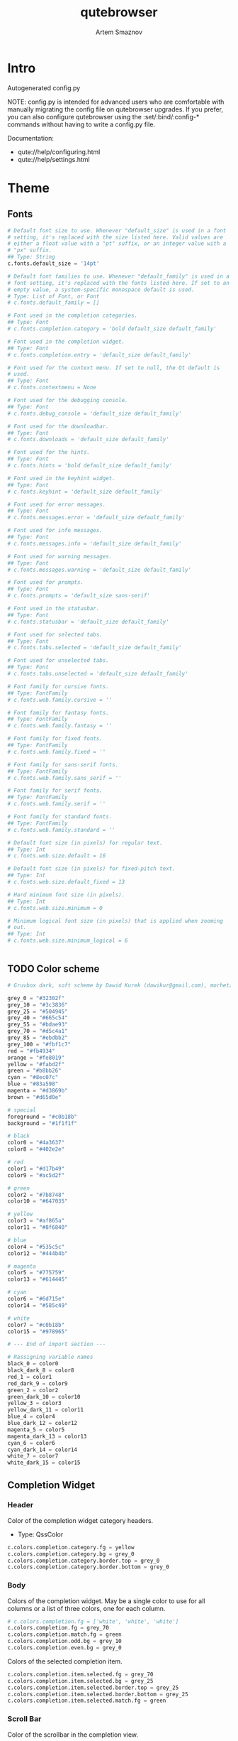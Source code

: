 #+TITLE: qutebrowser
#+AUTHOR: Artem Smaznov
#+STARTUP: overview
#+PROPERTY: header-args :tangle config.py

* Intro
Autogenerated config.py

NOTE: config.py is intended for advanced users who are comfortable
with manually migrating the config file on qutebrowser upgrades. If
you prefer, you can also configure qutebrowser using the
:set/:bind/:config-* commands without having to write a config.py
file.

Documentation:
- qute://help/configuring.html
- qute://help/settings.html

* Theme
** Fonts

#+begin_src python
# Default font size to use. Whenever "default_size" is used in a font
# setting, it's replaced with the size listed here. Valid values are
# either a float value with a "pt" suffix, or an integer value with a
# "px" suffix.
## Type: String
c.fonts.default_size = '14pt'

# Default font families to use. Whenever "default_family" is used in a
# font setting, it's replaced with the fonts listed here. If set to an
# empty value, a system-specific monospace default is used.
# Type: List of Font, or Font
# c.fonts.default_family = []

# Font used in the completion categories.
## Type: Font
# c.fonts.completion.category = 'bold default_size default_family'

# Font used in the completion widget.
## Type: Font
# c.fonts.completion.entry = 'default_size default_family'

# Font used for the context menu. If set to null, the Qt default is
# used.
## Type: Font
# c.fonts.contextmenu = None

# Font used for the debugging console.
## Type: Font
# c.fonts.debug_console = 'default_size default_family'

# Font used for the downloadbar.
## Type: Font
# c.fonts.downloads = 'default_size default_family'

# Font used for the hints.
## Type: Font
# c.fonts.hints = 'bold default_size default_family'

# Font used in the keyhint widget.
## Type: Font
# c.fonts.keyhint = 'default_size default_family'

# Font used for error messages.
## Type: Font
# c.fonts.messages.error = 'default_size default_family'

# Font used for info messages.
## Type: Font
# c.fonts.messages.info = 'default_size default_family'

# Font used for warning messages.
## Type: Font
# c.fonts.messages.warning = 'default_size default_family'

# Font used for prompts.
## Type: Font
# c.fonts.prompts = 'default_size sans-serif'

# Font used in the statusbar.
## Type: Font
# c.fonts.statusbar = 'default_size default_family'

# Font used for selected tabs.
## Type: Font
# c.fonts.tabs.selected = 'default_size default_family'

# Font used for unselected tabs.
## Type: Font
# c.fonts.tabs.unselected = 'default_size default_family'

# Font family for cursive fonts.
## Type: FontFamily
# c.fonts.web.family.cursive = ''

# Font family for fantasy fonts.
## Type: FontFamily
# c.fonts.web.family.fantasy = ''

# Font family for fixed fonts.
## Type: FontFamily
# c.fonts.web.family.fixed = ''

# Font family for sans-serif fonts.
## Type: FontFamily
# c.fonts.web.family.sans_serif = ''

# Font family for serif fonts.
## Type: FontFamily
# c.fonts.web.family.serif = ''

# Font family for standard fonts.
## Type: FontFamily
# c.fonts.web.family.standard = ''

# Default font size (in pixels) for regular text.
## Type: Int
# c.fonts.web.size.default = 16

# Default font size (in pixels) for fixed-pitch text.
## Type: Int
# c.fonts.web.size.default_fixed = 13

# Hard minimum font size (in pixels).
## Type: Int
# c.fonts.web.size.minimum = 0

# Minimum logical font size (in pixels) that is applied when zooming
# out.
## Type: Int
# c.fonts.web.size.minimum_logical = 6


#+end_src

** TODO Color scheme

#+begin_src python
# Gruvbox dark, soft scheme by Dawid Kurek (dawikur@gmail.com), morhetz (https://github.com/morhetz/gruvbox)

grey_0 = "#32302f"
grey_10 = "#3c3836"
grey_25 = "#504945"
grey_40 = "#665c54"
grey_55 = "#bdae93"
grey_70 = "#d5c4a1"
grey_85 = "#ebdbb2"
grey_100 = "#fbf1c7"
red = "#fb4934"
orange = "#fe8019"
yellow = "#fabd2f"
green = "#b8bb26"
cyan = "#8ec07c"
blue = "#83a598"
magenta = "#d3869b"
brown = "#d65d0e"

# special
foreground = "#c0b18b"
background = "#1f1f1f"

# black
color0 = "#4a3637"
color8 = "#402e2e"

# red
color1 = "#d17b49"
color9 = "#ac5d2f"

# green
color2 = "#7b8748"
color10 = "#647035"

# yellow
color3 = "#af865a"
color11 = "#8f6840"

# blue
color4 = "#535c5c"
color12 = "#444b4b"

# magenta
color5 = "#775759"
color13 = "#614445"

# cyan
color6 = "#6d715e"
color14 = "#585c49"

# white
color7 = "#c0b18b"
color15 = "#978965"

# --- End of import section ---

# Rassigning variable names
black_0 = color0
black_dark_8 = color8
red_1 = color1
red_dark_9 = color9
green_2 = color2
green_dark_10 = color10
yellow_3 = color3
yellow_dark_11 = color11
blue_4 = color4
blue_dark_12 = color12
magenta_5 = color5
magenta_dark_13 = color13
cyan_6 = color6
cyan_dark_14 = color14
white_7 = color7
white_dark_15 = color15
#+end_src

** Completion Widget
*** Header
Color of the completion widget category headers.
- Type: QssColor

#+begin_src python
c.colors.completion.category.fg = yellow
c.colors.completion.category.bg = grey_0
c.colors.completion.category.border.top = grey_0
c.colors.completion.category.border.bottom = grey_0
#+end_src

*** Body
Colors of the completion widget. May be a single color to use for
all columns or a list of three colors, one for each column.

#+begin_src python
# c.colors.completion.fg = ['white', 'white', 'white']
c.colors.completion.fg = grey_70
c.colors.completion.match.fg = green
c.colors.completion.odd.bg = grey_10
c.colors.completion.even.bg = grey_0
#+end_src

Colors of the selected completion item.

#+begin_src python
c.colors.completion.item.selected.fg = grey_70
c.colors.completion.item.selected.bg = grey_25
c.colors.completion.item.selected.border.top = grey_25
c.colors.completion.item.selected.border.bottom = grey_25
c.colors.completion.item.selected.match.fg = green
#+end_src

*** Scroll Bar
Color of the scrollbar in the completion view.

#+begin_src python
c.colors.completion.scrollbar.fg = grey_70
c.colors.completion.scrollbar.bg = grey_0
#+end_src

** Context Menu

#+begin_src python
c.colors.contextmenu.disabled.bg = grey_10
c.colors.contextmenu.disabled.fg = grey_55
c.colors.contextmenu.menu.bg = grey_0
c.colors.contextmenu.menu.fg =  grey_70
c.colors.contextmenu.selected.bg = grey_25
c.colors.contextmenu.selected.fg = grey_70

# Background color of disabled items in the context menu. If set to
# null, the Qt default is used.
## Type: QssColor
# c.colors.contextmenu.disabled.bg = None

# Foreground color of disabled items in the context menu. If set to
# null, the Qt default is used.
## Type: QssColor
# c.colors.contextmenu.disabled.fg = None

# Background color of the context menu. If set to null, the Qt default
# is used.
## Type: QssColor
# c.colors.contextmenu.menu.bg = None

# Foreground color of the context menu. If set to null, the Qt default
# is used.
## Type: QssColor
# c.colors.contextmenu.menu.fg = None

# Background color of the context menu's selected item. If set to null,
# the Qt default is used.
## Type: QssColor
# c.colors.contextmenu.selected.bg = None

# Foreground color of the context menu's selected item. If set to null,
# the Qt default is used.
## Type: QssColor
# c.colors.contextmenu.selected.fg = None
#+end_src

** Downloads

#+begin_src python
c.colors.downloads.bar.bg = grey_0
c.colors.downloads.start.fg = grey_0
c.colors.downloads.start.bg = blue
c.colors.downloads.stop.fg = grey_0
c.colors.downloads.stop.bg = cyan
c.colors.downloads.error.fg = red

# Background color for the download bar.
## Type: QssColor
# c.colors.downloads.bar.bg = 'black'

# Background color for downloads with errors.
## Type: QtColor
# c.colors.downloads.error.bg = 'red'

# Foreground color for downloads with errors.
## Type: QtColor
# c.colors.downloads.error.fg = 'white'

# Color gradient start for download backgrounds.
## Type: QtColor
# c.colors.downloads.start.bg = '#0000aa'

# Color gradient start for download text.
## Type: QtColor
# c.colors.downloads.start.fg = 'white'

# Color gradient stop for download backgrounds.
## Type: QtColor
# c.colors.downloads.stop.bg = '#00aa00'

# Color gradient end for download text.
## Type: QtColor
# c.colors.downloads.stop.fg = 'white'

# Color gradient interpolation system for download backgrounds.
## Type: ColorSystem
# Valid values:
# - rgb: Interpolate in the RGB color system.
# - hsv: Interpolate in the HSV color system.
# - hsl: Interpolate in the HSL color system.
# - none: Don't show a gradient.
# c.colors.downloads.system.bg = 'rgb'

# Color gradient interpolation system for download text.
## Type: ColorSystem
# Valid values:
# - rgb: Interpolate in the RGB color system.
# - hsv: Interpolate in the HSV color system.
# - hsl: Interpolate in the HSL color system.
# - none: Don't show a gradient.
# c.colors.downloads.system.fg = 'rgb'
#+end_src

** Hints

#+begin_src python
# Background color for hints. Note that you can use a `rgba(...)` value
# for transparency.
## Type: QssColor
# c.colors.hints.bg = 'qlineargradient(x1:0, y1:0, x2:0, y2:1, stop:0 rgba(255, 247, 133, 0.8), stop:1 rgba(255, 197, 66, 0.8))'

# Font color for hints.
## Type: QssColor
# c.colors.hints.fg = 'black'

# Font color for the matched part of hints.
## Type: QtColor
# c.colors.hints.match.fg = 'green'

# Background color of the keyhint widget.
## Type: QssColor
# c.colors.keyhint.bg = 'rgba(0, 0, 0, 80%)'

# Text color for the keyhint widget.
## Type: QssColor
# c.colors.keyhint.fg = '#FFFFFF'

# Highlight color for keys to complete the current keychain.
## Type: QssColor
# c.colors.keyhint.suffix.fg = '#FFFF00'
c.colors.hints.fg = grey_0
c.colors.hints.bg = yellow
c.colors.hints.match.fg = grey_70

c.colors.keyhint.fg = grey_70
c.colors.keyhint.suffix.fg = grey_70
c.colors.keyhint.bg = grey_0
#+end_src

** Messages

#+begin_src python
c.colors.messages.error.fg = grey_0
c.colors.messages.error.bg = red
c.colors.messages.error.border = red
c.colors.messages.warning.fg = grey_0
c.colors.messages.warning.bg = magenta
c.colors.messages.warning.border = magenta
c.colors.messages.info.fg = grey_70
c.colors.messages.info.bg = grey_0
c.colors.messages.info.border = grey_0

# Background color of an error message.
## Type: QssColor
# c.colors.messages.error.bg = 'red'

# Border color of an error message.
## Type: QssColor
# c.colors.messages.error.border = '#bb0000'

# Foreground color of an error message.
## Type: QssColor
# c.colors.messages.error.fg = 'white'

# Background color of an info message.
## Type: QssColor
# c.colors.messages.info.bg = 'black'

# Border color of an info message.
## Type: QssColor
# c.colors.messages.info.border = '#333333'

# Foreground color of an info message.
## Type: QssColor
# c.colors.messages.info.fg = 'white'

# Background color of a warning message.
## Type: QssColor
# c.colors.messages.warning.bg = 'darkorange'

# Border color of a warning message.
## Type: QssColor
# c.colors.messages.warning.border = '#d47300'

# Foreground color of a warning message.
## Type: QssColor
# c.colors.messages.warning.fg = 'black'
#+end_src

** Prompts

#+begin_src python
c.colors.prompts.fg = grey_70
c.colors.prompts.border = grey_0
c.colors.prompts.bg = grey_0
c.colors.prompts.selected.bg = grey_25
c.colors.prompts.selected.fg = grey_70

# Background color for prompts.
## Type: QssColor
# c.colors.prompts.bg = '#444444'

# Border used around UI elements in prompts.
## Type: String
# c.colors.prompts.border = '1px solid gray'

# Foreground color for prompts.
## Type: QssColor
# c.colors.prompts.fg = 'white'

# Background color for the selected item in filename prompts.
## Type: QssColor
# c.colors.prompts.selected.bg = 'grey'

# Foreground color for the selected item in filename prompts.
## Type: QssColor
# c.colors.prompts.selected.fg = 'white'
#+end_src

** Status Bar

#+begin_src python
# Color of the statusbar.
c.colors.statusbar.normal.fg = green
c.colors.statusbar.normal.bg = grey_0

# Color of the statusbar in insert mode.
c.colors.statusbar.insert.fg = grey_0
c.colors.statusbar.insert.bg = blue

# Color of the statusbar in passthrough mode.
c.colors.statusbar.passthrough.fg = grey_0
c.colors.statusbar.passthrough.bg = cyan

# Color of the statusbar in private browsing mode.
c.colors.statusbar.private.fg = grey_0
c.colors.statusbar.private.bg = grey_10

# Color of the statusbar in command mode.
c.colors.statusbar.command.fg = grey_70
c.colors.statusbar.command.bg = grey_0

# Color of the statusbar in private browsing + command mode.
c.colors.statusbar.command.private.fg = grey_70
c.colors.statusbar.command.private.bg = grey_0

# Color of the statusbar in caret mode.
c.colors.statusbar.caret.fg = grey_0
c.colors.statusbar.caret.bg = magenta

# Color of the statusbar in caret mode with a selection.
c.colors.statusbar.caret.selection.fg = grey_0
c.colors.statusbar.caret.selection.bg = blue

# Color of the progress bar.
c.colors.statusbar.progress.bg = blue

# Default foreground color of the URL in the statusbar.
c.colors.statusbar.url.fg = grey_70

# Foreground color of the URL in the statusbar on error.
c.colors.statusbar.url.error.fg = red

# Foreground color of the URL in the statusbar for hovered links.
c.colors.statusbar.url.hover.fg = grey_70

# Foreground color of the URL in the statusbar on successful load
c.colors.statusbar.url.success.http.fg = cyan
c.colors.statusbar.url.success.https.fg = green

# Foreground color of the URL in the statusbar when there's a warning.
c.colors.statusbar.url.warn.fg = magenta
#+end_src

** Web Pages

#+begin_src python
# Background color for webpages if unset (or empty to use the theme's
# color).
## Type: QtColor
# c.colors.webpage.bg = grey_0
#+end_src

** TODO Tabs
*** Tab Bar
Background color of the tab bar.
- Type: QssColor

#+begin_src python
c.colors.tabs.bar.bg = grey_0
#+end_src

*** Tab Indicator

#+begin_src python
# Color gradient for the tab indicator.
c.colors.tabs.indicator.start = blue
c.colors.tabs.indicator.stop = cyan

# Color for the tab indicator on errors.
c.colors.tabs.indicator.error = red

# Color gradient interpolation system for the tab indicator.
## Type: ColorSystem
# Valid values:
# - rgb: Interpolate in the RGB color system.
# - hsv: Interpolate in the HSV color system.
# - hsl: Interpolate in the HSL color system.
# - none: Do not show a gradient.
# c.colors.tabs.indicator.system = 'rgb'
#+end_src

*** Unselected Tabs

#+begin_src python
c.colors.tabs.odd.fg = grey_70
c.colors.tabs.odd.bg = grey_10
c.colors.tabs.even.fg = grey_70
c.colors.tabs.even.bg = grey_0
c.colors.tabs.pinned.odd.fg = grey_70
c.colors.tabs.pinned.odd.bg = grey_25
c.colors.tabs.pinned.even.fg = grey_70
c.colors.tabs.pinned.even.bg = grey_25
#+end_src

*** Selected Tabs

#+begin_src python
c.colors.tabs.selected.odd.fg = grey_0
c.colors.tabs.selected.odd.bg = cyan
c.colors.tabs.selected.even.fg = grey_0
c.colors.tabs.selected.even.bg = cyan
c.colors.tabs.pinned.selected.odd.fg = grey_0
c.colors.tabs.pinned.selected.odd.bg = cyan
c.colors.tabs.pinned.selected.even.fg = grey_0
c.colors.tabs.pinned.selected.even.bg = cyan
#+end_src

** Dark Mode

#+begin_src python
# Which algorithm to use for modifying how colors are rendered with
# darkmode. The `lightness-cielab` value was added with QtWebEngine 5.14
# and is treated like `lightness-hsl` with older QtWebEngine versions.
## Type: String
# Valid values:
# - lightness-cielab: Modify colors by converting them to CIELAB color space and inverting the L value. Not available with Qt < 5.14.
# - lightness-hsl: Modify colors by converting them to the HSL color space and inverting the lightness (i.e. the "L" in HSL).
# - brightness-rgb: Modify colors by subtracting each of r, g, and b from their maximum value.
# c.colors.webpage.darkmode.algorithm = 'lightness-cielab'

# Contrast for dark mode. This only has an effect when
# `colors.webpage.darkmode.algorithm` is set to `lightness-hsl` or
# `brightness-rgb`.
## Type: Float
# c.colors.webpage.darkmode.contrast = 0.0

# Render all web contents using a dark theme. Example configurations
# from Chromium's `chrome://flags`:  - "With simple HSL/CIELAB/RGB-based
# inversion": Set   `colors.webpage.darkmode.algorithm` accordingly.  -
# "With selective image inversion": Set
# `colors.webpage.darkmode.policy.images` to `smart`.  - "With selective
# inversion of non-image elements": Set
# `colors.webpage.darkmode.threshold.text` to 150 and
# `colors.webpage.darkmode.threshold.background` to 205.  - "With
# selective inversion of everything": Combines the two variants   above.
# ## Type: Bool
# c.colors.webpage.darkmode.enabled = True

# Render all colors as grayscale. This only has an effect when
# `colors.webpage.darkmode.algorithm` is set to `lightness-hsl` or
# `brightness-rgb`.
## Type: Bool
# c.colors.webpage.darkmode.grayscale.all = False

# Desaturation factor for images in dark mode. If set to 0, images are
# left as-is. If set to 1, images are completely grayscale. Values
# between 0 and 1 desaturate the colors accordingly.
## Type: Float
# c.colors.webpage.darkmode.grayscale.images = 0.0

# Which images to apply dark mode to. With QtWebEngine 5.15.0, this
# setting can cause frequent renderer process crashes due to a
# https://codereview.qt-project.org/c/qt/qtwebengine-
# chromium/+/304211[bug in Qt].
## Type: String
# Valid values:
# - always: Apply dark mode filter to all images.
# - never: Never apply dark mode filter to any images.
# - smart: Apply dark mode based on image content. Not available with Qt 5.15.0.
# c.colors.webpage.darkmode.policy.images = 'smart'

# Which pages to apply dark mode to. The underlying Chromium setting has
# been removed in QtWebEngine 5.15.3, thus this setting is ignored
# there. Instead, every element is now classified individually.
## Type: String
# Valid values:
# - always: Apply dark mode filter to all frames, regardless of content.
# - smart: Apply dark mode filter to frames based on background color.
c.colors.webpage.darkmode.policy.page = 'smart'

# Threshold for inverting background elements with dark mode. Background
# elements with brightness above this threshold will be inverted, and
# below it will be left as in the original, non-dark-mode page. Set to
# 256 to never invert the color or to 0 to always invert it. Note: This
# behavior is the opposite of `colors.webpage.darkmode.threshold.text`!
## Type: Int
c.colors.webpage.darkmode.threshold.background = 205

# Threshold for inverting text with dark mode. Text colors with
# brightness below this threshold will be inverted, and above it will be
# left as in the original, non-dark-mode page. Set to 256 to always
# invert text color or to 0 to never invert text color.
## Type: Int
c.colors.webpage.darkmode.threshold.text = 150

# Value to use for `prefers-color-scheme:` for websites. The "light"
# value is only available with QtWebEngine 5.15.2+. On older versions,
# it is the same as "auto". The "auto" value is broken on QtWebEngine
# 5.15.2 due to a Qt bug. There, it will fall back to "light"
# unconditionally.
## Type: String
# Valid values:
# - auto: Use the system-wide color scheme setting.
# - light: Force a light theme.
# - dark: Force a dark theme.
c.colors.webpage.preferred_color_scheme = "dark"
#+end_src

* Behavior
This is here so configs done via the GUI are still loaded.
Remove it to not load settings done via the GUI.

#+begin_src python
config.load_autoconfig(True)
#+end_src

** Backend

#+begin_src python
# Backend to use to display websites. qutebrowser supports two different
# web rendering engines / backends, QtWebEngine and QtWebKit (not
# recommended). QtWebEngine is Qt's official successor to QtWebKit, and
# both the default/recommended backend. It's based on a stripped-down
# Chromium and regularly updated with security fixes and new features by
# the Qt project: https://wiki.qt.io/QtWebEngine QtWebKit was
# qutebrowser's original backend when the project was started. However,
# support for QtWebKit was discontinued by the Qt project with Qt 5.6 in
# 2016. The development of QtWebKit was picked up in an official fork:
# https://github.com/qtwebkit/qtwebkit - however, the project seems to
# have stalled again. The latest release (5.212.0 Alpha 4) from March
# 2020 is based on a WebKit version from 2016, with many known security
# vulnerabilities. Additionally, there is no process isolation and
# sandboxing. Due to all those issues, while support for QtWebKit is
# still available in qutebrowser for now, using it is strongly
# discouraged.
## Type: String
# Valid values:
# - webengine: Use QtWebEngine (based on Chromium - recommended).
# - webkit: Use QtWebKit (based on WebKit, similar to Safari - many known security issues!).
# c.backend = 'webengine'


#+end_src

** Changelog

#+begin_src python
# When to show a changelog after qutebrowser was upgraded.
## Type: String
# Valid values:
# - major: Show changelog for major upgrades (e.g. v2.0.0 -> v3.0.0).
# - minor: Show changelog for major and minor upgrades (e.g. v2.0.0 -> v2.1.0).
# - patch: Show changelog for major, minor and patch upgrades (e.g. v2.0.0 -> v2.0.1).
# - never: Never show changelog after upgrades.
c.changelog_after_upgrade = "major"


#+end_src

** Autocompletion

#+begin_src python
# Delay (in milliseconds) before updating completions after typing a
# character.
## Type: Int
# c.completion.delay = 0

# Default filesystem autocomplete suggestions for :open. The elements of
# this list show up in the completion window under the Filesystem
# category when the command line contains `:open` but no argument.
# Type: List of String
# c.completion.favorite_paths = []

# Height (in pixels or as percentage of the window) of the completion.
## Type: PercOrInt
# c.completion.height = '50%'

# Minimum amount of characters needed to update completions.
## Type: Int
# c.completion.min_chars = 1

# Which categories to show (in which order) in the :open completion.
## Type: FlagList
# Valid values:
##   - searchengines
##   - quickmarks
##   - bookmarks
##   - history
##   - filesystem
# c.completion.open_categories = ['searchengines', 'quickmarks', 'bookmarks', 'history', 'filesystem']

# Move on to the next part when there's only one possible completion
# left.
## Type: Bool
# c.completion.quick = True

# Padding (in pixels) of the scrollbar handle in the completion window.
## Type: Int
# c.completion.scrollbar.padding = 2

# Width (in pixels) of the scrollbar in the completion window.
## Type: Int
# c.completion.scrollbar.width = 12

# When to show the autocompletion window.
## Type: String
# Valid values:
# - always: Whenever a completion is available.
# - auto: Whenever a completion is requested.
# - never: Never.
# c.completion.show = 'always'

# Shrink the completion to be smaller than the configured size if there
# are no scrollbars.
## Type: Bool
# c.completion.shrink = False

# Format of timestamps (e.g. for the history completion). See
# https://sqlite.org/lang_datefunc.html and
# https://docs.python.org/3/library/datetime.html#strftime-strptime-
# behavior for allowed substitutions, qutebrowser uses both sqlite and
# Python to format its timestamps.
## Type: String
# c.completion.timestamp_format = '%Y-%m-%d %H:%M'

# Execute the best-matching command on a partial match.
## Type: Bool
# c.completion.use_best_match = False

# A list of patterns which should not be shown in the history. This only
# affects the completion. Matching URLs are still saved in the history
# (and visible on the `:history` page), but hidden in the completion.
# Changing this setting will cause the completion history to be
# regenerated on the next start, which will take a short while.
# Type: List of UrlPattern
# c.completion.web_history.exclude = []

# Number of URLs to show in the web history. 0: no history / -1:
# unlimited
## Type: Int
# c.completion.web_history.max_items = -1


#+end_src

** Full Screen

#+begin_src python
# Set fullscreen notification overlay timeout in milliseconds. If set to
# 0, no overlay will be displayed.
## Type: Int
# c.content.fullscreen.overlay_timeout = 3000

# Limit fullscreen to the browser window (does not expand to fill the
# screen).
## Type: Bool
# c.content.fullscreen.window = False


#+end_src

** Headers

#+begin_src python
# Value to send in the `Accept-Language` header. Note that the value
# read from JavaScript is always the global value.
## Type: String
# c.content.headers.accept_language = 'en-US,en;q=0.9'

# Custom headers for qutebrowser HTTP requests.
## Type: Dict
# c.content.headers.custom = {}

# Value to send in the `DNT` header. When this is set to true,
# qutebrowser asks websites to not track your identity. If set to null,
# the DNT header is not sent at all.
## Type: Bool
# c.content.headers.do_not_track = True

# When to send the Referer header. The Referer header tells websites
# from which website you were coming from when visiting them. No restart
# is needed with QtWebKit.
## Type: String
# Valid values:
# - always: Always send the Referer.
# - never: Never send the Referer. This is not recommended, as some sites may break.
# - same-domain: Only send the Referer for the same domain. This will still protect your privacy, but shouldn't break any sites. With QtWebEngine, the referer will still be sent for other domains, but with stripped path information.
# c.content.headers.referer = 'same-domain'

# User agent to send.  The following placeholders are defined:  *
# `{os_info}`: Something like "X11; Linux x86_64". * `{webkit_version}`:
# The underlying WebKit version (set to a fixed value   with
# QtWebEngine). * `{qt_key}`: "Qt" for QtWebKit, "QtWebEngine" for
# QtWebEngine. * `{qt_version}`: The underlying Qt version. *
# `{upstream_browser_key}`: "Version" for QtWebKit, "Chrome" for
# QtWebEngine. * `{upstream_browser_version}`: The corresponding
# Safari/Chrome version. * `{qutebrowser_version}`: The currently
# running qutebrowser version.  The default value is equal to the
# unchanged user agent of QtWebKit/QtWebEngine.  Note that the value
# read from JavaScript is always the global value. With QtWebEngine
# between 5.12 and 5.14 (inclusive), changing the value exposed to
# JavaScript requires a restart.
## Type: FormatString
# c.content.headers.user_agent = 'Mozilla/5.0 ({os_info}) AppleWebKit/{webkit_version} (KHTML, like Gecko) {qt_key}/{qt_version} {upstream_browser_key}/{upstream_browser_version} Safari/{webkit_version}'


#+end_src

** Tabs
Open new tabs (middleclick/ctrl+click) in the background.
- Type: Bool

#+begin_src python
c.tabs.background = True
#+end_src

Mouse button with which to close tabs.
- Type: String
Valid values:
- right: Close tabs on right-click.
- middle: Close tabs on middle-click.
- none: Don't close tabs using the mouse.

#+begin_src python
c.tabs.close_mouse_button = 'middle'
#+end_src

How to behave when the close mouse button is pressed on the tab bar.
- Type: String
Valid values:
- new-tab: Open a new tab.
- close-current: Close the current tab.
- close-last: Close the last tab.
- ignore: Don't do anything.

#+begin_src python
c.tabs.close_mouse_button_on_bar = 'new-tab'
#+end_src

Scaling factor for favicons in the tab bar. The tab size is unchanged,
so big favicons also require extra `tabs.padding`.
- Type: Float

#+begin_src python
# c.tabs.favicons.scale = 1.0
#+end_src

When to show favicons in the tab bar. When switching this from never
to always/pinned, note that favicons might not be loaded yet, thus
tabs might require a reload to display them.
- Type: String
Valid values:
- always: Always show favicons.
- never: Always hide favicons.
- pinned: Show favicons only on pinned tabs.

#+begin_src python
c.tabs.favicons.show = 'always'
#+end_src

Maximum stack size to remember for tab switches (-1 for no maximum).
- Type: Int

#+begin_src python
# c.tabs.focus_stack_size = 10
#+end_src

Padding (in pixels) for tab indicators.
- Type: Padding

#+begin_src python
# c.tabs.indicator.padding = {'top': 2, 'bottom': 2, 'left': 0, 'right': 4}
#+end_src

Width (in pixels) of the progress indicator (0 to disable).
- Type: Int

#+begin_src python
# c.tabs.indicator.width = 3
#+end_src

How to behave when the last tab is closed. If the
`tabs.tabs_are_windows` setting is set, this is ignored and the
behavior is always identical to the `close` value.
- Type: String
Valid values:
- ignore: Don't do anything.
- blank: Load a blank page.
- startpage: Load the start page.
- default-page: Load the default page.
- close: Close the window.

#+begin_src python
c.tabs.last_close = 'startpage'
#+end_src

Maximum width (in pixels) of tabs (-1 for no maximum). This setting
only applies when tabs are horizontal. This setting does not apply to
pinned tabs, unless `tabs.pinned.shrink` is False. This setting may
not apply properly if max_width is smaller than the minimum size of
tab contents, or smaller than tabs.min_width.
- Type: Int

#+begin_src python
c.tabs.max_width = 200
#+end_src

Minimum width (in pixels) of tabs (-1 for the default minimum size
behavior). This setting only applies when tabs are horizontal. This
setting does not apply to pinned tabs, unless `tabs.pinned.shrink` is
False.
- Type: Int

#+begin_src python
# c.tabs.min_width = -1
#+end_src

When switching tabs, what input mode is applied.
- Type: String
Valid values:
- persist: Retain the current mode.
- restore: Restore previously saved mode.
- normal: Always revert to normal mode.

#+begin_src python
c.tabs.mode_on_change = 'normal'
#+end_src

Switch between tabs using the mouse wheel.
- Type: Bool

#+begin_src python
c.tabs.mousewheel_switching = True
#+end_src

Position of new tabs opened from another tab. See
`tabs.new_position.stacking` for controlling stacking behavior.
- Type: NewTabPosition
Valid values:
- prev: Before the current tab.
- next: After the current tab.
- first: At the beginning.
- last: At the end.

#+begin_src python
c.tabs.new_position.related = 'next'
#+end_src

Stack related tabs on top of each other when opened consecutively.
Only applies for `next` and `prev` values of
`tabs.new_position.related` and `tabs.new_position.unrelated`.
- Type: Bool

#+begin_src python
# c.tabs.new_position.stacking = True
#+end_src

Position of new tabs which are not opened from another tab. See
`tabs.new_position.stacking` for controlling stacking behavior.
- Type: NewTabPosition
Valid values:
- prev: Before the current tab.
- next: After the current tab.
- first: At the beginning.
- last: At the end.

#+begin_src python
c.tabs.new_position.unrelated = 'last'
#+end_src

Padding (in pixels) around text for tabs.
- Type: Padding

#+begin_src python
# c.tabs.padding = {'top': 0, 'bottom': 0, 'left': 5, 'right': 5}
#+end_src

Force pinned tabs to stay at fixed URL.
- Type: Bool

#+begin_src python
c.tabs.pinned.frozen = True
#+end_src

Shrink pinned tabs down to their contents.
- Type: Bool

#+begin_src python
c.tabs.pinned.shrink = True
#+end_src

Position of the tab bar.
- Type: Position
Valid values:
- top
- bottom
- left
- right

#+begin_src python
c.tabs.position = 'top'
#+end_src

Which tab to select when the focused tab is removed.
- Type: SelectOnRemove
Valid values:
- prev: Select the tab which came before the closed one (left in horizontal, above in vertical).
- next: Select the tab which came after the closed one (right in horizontal, below in vertical).
- last-used: Select the previously selected tab.

#+begin_src python
c.tabs.select_on_remove = 'prev'
#+end_src

When to show the tab bar.
- Type: String
Valid values:
- always: Always show the tab bar.
- never: Always hide the tab bar.
- multiple: Hide the tab bar if only one tab is open.
- switching: Show the tab bar when switching tabs.

#+begin_src python
c.tabs.show = 'multiple'
#+end_src

Duration (in milliseconds) to show the tab bar before hiding it when
tabs.show is set to 'switching'.
- Type: Int

#+begin_src python
# c.tabs.show_switching_delay = 800
#+end_src

Open a new window for every tab.
- Type: Bool

#+begin_src python
c.tabs.tabs_are_windows = False
#+end_src

Alignment of the text inside of tabs.
- Type: TextAlignment
Valid values:
- left
- right
- center

#+begin_src python
c.tabs.title.alignment = 'left'
#+end_src

Format to use for the tab title.
- Type: FormatString
The following placeholders are defined:
| `{perc}`          | Percentage as a string like `[0%]`                           |
| `{perc_raw}`      | Raw percentage, e.g. `10`                                    |
| `{current_title}` | Title of the current web page                                |
| `{title_sep}`     | The string `" - "` if a title is set, empty otherwise        |
| `{index}`         | Index of this tab                                            |
| `{aligned_index}` | Index of this tab padded with spaces to have the same width. |
| `{id}`            | Internal tab ID of this tab                                  |
| `{scroll_pos}`    | Page scroll position                                         |
| `{host}`          | Host of the current web page                                 |
| `{backend}`       | Either `webkit` or `webengine`                               |
| `{private}`       | Indicates when private mode is enabled                       |
| `{current_url}`   | URL of the current web page                                  |
| `{protocol}`      | Protocol (http/https/...) of the current web page            |
| `{audio}`         | Indicator for audio/mute status                              |

#+begin_src python
c.tabs.title.format = '{audio}{private} {current_title}'
#+end_src

Format to use for the tab title for pinned tabs. The same placeholders
like for `tabs.title.format` are defined.
- Type: FormatString

#+begin_src python
c.tabs.title.format_pinned = '{audio}{private}'
#+end_src

Show tooltips on tabs. Note this setting only affects windows opened
after it has been set.
- Type: Bool

#+begin_src python
# c.tabs.tooltips = True
#+end_src

Number of closed tabs (per window) and closed windows to remember for
:undo (-1 for no maximum).
- Type: Int

#+begin_src python
# c.tabs.undo_stack_size = 100
#+end_src

Width (in pixels or as percentage of the window) of the tab bar if
it's vertical.
- Type: PercOrInt

#+begin_src python
# c.tabs.width = '15%'
#+end_src

Wrap when changing tabs.
- Type: Bool

#+begin_src python
c.tabs.wrap = True
#+end_src

** Other

#+begin_src python
# Require a confirmation before quitting the application.
## Type: ConfirmQuit
# Valid values:
# - always: Always show a confirmation.
# - multiple-tabs: Show a confirmation if multiple tabs are opened.
# - downloads: Show a confirmation if downloads are running
# - never: Never show a confirmation.
# c.confirm_quit = ['never']

# Automatically start playing `<video>` elements.
## Type: Bool
# c.content.autoplay = True

# Default encoding to use for websites. The encoding must be a string
# describing an encoding such as _utf-8_, _iso-8859-1_, etc.
## Type: String
# c.content.default_encoding = 'iso-8859-1'

# Try to pre-fetch DNS entries to speed up browsing.
## Type: Bool
c.content.dns_prefetch = True

# Expand each subframe to its contents. This will flatten all the frames
# to become one scrollable page.
## Type: Bool
# c.content.frame_flattening = False

# Enable hyperlink auditing (`<a ping>`).
## Type: Bool
# c.content.hyperlink_auditing = False

# Load images automatically in web pages.
## Type: Bool
# c.content.images = True

# Allow locally loaded documents to access other local URLs.
## Type: Bool
# c.content.local_content_can_access_file_urls = True

# Allow locally loaded documents to access remote URLs.
## Type: Bool
# c.content.local_content_can_access_remote_urls = False

# Automatically mute tabs. Note that if the `:tab-mute` command is used,
# the mute status for the affected tab is now controlled manually, and
# this setting doesn't have any effect.
## Type: Bool
# c.content.mute = False

# Netrc-file for HTTP authentication. If unset, `~/.netrc` is used.
## Type: File
# c.content.netrc_file = None

#+end_src

** Search
What search to start when something else than a URL is entered.
- Type: String
Valid values:
- naive: Use simple/naive check.
- dns: Use DNS requests (might be slow!).
- never: Never search automatically.
- schemeless: Always search automatically unless URL explicitly contains a scheme.

#+begin_src python
c.url.auto_search = 'naive'
#+end_src

Page to open if :open -t/-b/-w is used without URL. Use `about:blank`
for a blank page.
- Type: FuzzyUrl

#+begin_src python
c.url.default_page = 'https://search.brave.com/'
#+end_src

URL segments where `:navigate increment/decrement` will search for a
number.
- Type: FlagList
Valid values:
- host
- port
- path
- query
- anchor

#+begin_src python
# c.url.incdec_segments = ['path', 'query']
#+end_src

Open base URL of the searchengine if a searchengine shortcut is
invoked without parameters.
- Type: Bool

#+begin_src python
c.url.open_base_url = True
#+end_src

Search engines which can be used via the address bar. Maps a search engine name (such as `DEFAULT`, or `ddg`) to a URL with a `{}` placeholder. The placeholder will be replaced by the search term, use `{{` and `}}` for literal `{`/`}` braces.
- Type: Dict
The following further placeholds are defined to configure how special characters in the search terms are replaced by safe characters (called 'quoting'):
- `{}` and `{semiquoted}` quote everything except slashes; this is the most sensible choice for almost all search engines (for the search term `slash/and&amp` this placeholder expands to `slash/and%26amp`).
- `{quoted}` quotes all characters (for `slash/and&amp` this placeholder expands to `slash%2Fand%26amp`).
- `{unquoted}` quotes nothing (for `slash/and&amp` this placeholder expands to `slash/and&amp`).
- `{0}` means the same as `{}`, but can be used multiple times. The search engine named `DEFAULT` is used when `url.auto_search` is turned on and something else than a URL was entered to be opened. Other search engines can be used by prepending the search engine name to the search term, e.g. `:open google qutebrowser`.

#+begin_src python
c.url.searchengines = {
    "DEFAULT": "https://search.brave.com/search?q={}",
    "ArchWiki": "https://wiki.archlinux.org/index.php?search={}",
    "QtileDocs": "http://docs.qtile.org/en/latest/search.html?q{}&check_keywords=yes&area=default",
    "GitHub": "https://github.com/search?q={}&ref=opensearch",
    "YouTube": "https://www.youtube.com/results?search_query={}",
    "Odysee": "https://odysee.com/$/search?q={}",
    "GoogleDrive": "https://drive.google.com/drive/search?q={}",
    "GoogleMaps": "https://www.google.com/maps/search/{}?hl=en&source=opensearch",
    "Google": "https://www.google.com/search?q={}",
    "AmazonUK": "https://www.amazon.co.uk/s/ref=nb_sb_noss?url=search-alias%3Daps&field-keywords={}",
}
#+end_src

#+RESULTS:

Page(s) to open at the start.
- Type: List of FuzzyUrl, or FuzzyUrl

#+begin_src python
c.url.start_pages = ["https://search.brave.com"]
#+end_src

URL parameters to strip with `:yank url`.
- Type: List of String

#+begin_src python
# c.url.yank_ignored_parameters = ['ref', 'utm_source', 'utm_medium', 'utm_campaign', 'utm_term', 'utm_content']
#+end_src

* Aliases
Aliases for commands. The keys of the given dictionary are the
aliases, while the values are the commands they map to.
- Type: Dict

#+begin_src python
# c.aliases = {'w': 'session-save', 'q': 'close', 'qa': 'quit', 'wq': 'quit --save', 'wqa': 'quit --save'}
#+end_src

* Sessions
Always restore open sites when qutebrowser is reopened. Without this
option set, `:wq` (`:quit --save`) needs to be used to save open tabs
(and restore them), while quitting qutebrowser in any other way will
not save/restore the session. By default, this will save to the
session which was last loaded. This behavior can be customized via the
`session.default_name` setting.
- Type: Bool

#+begin_src python
c.auto_save.session = True
#+end_src

Time interval (in milliseconds) between auto-saves of
config/cookies/etc.
- Type: Int

#+begin_src python
c.auto_save.interval = 15000
#+end_src

** History

#+begin_src python
# Number of commands to save in the command history. 0: no history / -1:
# unlimited
## Type: Int
# c.completion.cmd_history_max_items = 100


#+end_src

* Key Bindings
Map keys to other keys, so that they are equivalent in all modes. When
the key used as dictionary-key is pressed, the binding for the key
used as dictionary-value is invoked instead. This is useful for global
remappings of keys, for example to map <Ctrl-[> to <Escape>. NOTE:
This should only be used if two keys should always be equivalent, i.e.
for things like <Enter> (keypad) and <Return> (non-keypad). For normal
command bindings, qutebrowser works differently to vim: You always
bind keys to commands, usually via `:bind` or `config.bind()`. Instead
of using this setting, consider finding the command a key is bound to
(e.g. via `:bind gg`) and then binding the same command to the desired
key. Note that when a key is bound (via `bindings.default` or
`bindings.commands`), the mapping is ignored.
- Type: Dict

#+begin_src python
# c.bindings.key_mappings = {'<Ctrl-[>': '<Escape>', '<Ctrl-6>': '<Ctrl-^>', '<Ctrl-M>': '<Return>', '<Ctrl-J>': '<Return>', '<Ctrl-I>': '<Tab>', '<Shift-Return>': '<Return>', '<Enter>': '<Return>', '<Shift-Enter>': '<Return>', '<Ctrl-Enter>': '<Ctrl-Return>'}
#+end_src

** Tabs

#+begin_src python
# config.bind('J', 'tab-prev')
# config.bind('K', 'tab-next')
#+end_src

** Pass

#+begin_src python
config.bind('<z><l>', 'spawn --userscript qute-pass')
config.bind('<z><u><l>', 'spawn --userscript qute-pass --username-only')
config.bind('<z><p><l>', 'spawn --userscript qute-pass --password-only')
config.bind('<z><o><l>', 'spawn --userscript qute-pass --otp-only')
#+end_src

* Privacy

#+begin_src python
# Allow websites to read canvas elements. Note this is needed for some
# websites to work properly.
## Type: Bool
# c.content.canvas_reading = True
#+end_src

** Ad-blocking

#+begin_src python
# List of URLs to ABP-style adblocking rulesets.  Only used when Brave's
# ABP-style adblocker is used (see `content.blocking.method`).  You can
# find an overview of available lists here:
# https://adblockplus.org/en/subscriptions - note that the special
# `subscribe.adblockplus.org` links aren't handled by qutebrowser, you
# will instead need to find the link to the raw `.txt` file (e.g. by
# extracting it from the `location` parameter of the subscribe URL and
# URL-decoding it).
# Type: List of Url
# c.content.blocking.adblock.lists = ['https://easylist.to/easylist/easylist.txt', 'https://easylist.to/easylist/easyprivacy.txt']

# Enable the ad/host blocker
## Type: Bool
c.content.blocking.enabled = True

# List of URLs to host blocklists for the host blocker.  Only used when
# the simple host-blocker is used (see `content.blocking.method`).  The
# file can be in one of the following formats:  - An `/etc/hosts`-like
# file - One host per line - A zip-file of any of the above, with either
# only one file, or a file   named `hosts` (with any extension).  It's
# also possible to add a local file or directory via a `file://` URL. In
# case of a directory, all files in the directory are read as adblock
# lists.  The file `~/.config/qutebrowser/blocked-hosts` is always read
# if it exists.
# Type: List of Url
# c.content.blocking.hosts.lists = ['https://raw.githubusercontent.com/StevenBlack/hosts/master/hosts']

# Which method of blocking ads should be used.  Support for Adblock Plus
# (ABP) syntax blocklists using Brave's Rust library requires the
# `adblock` Python package to be installed, which is an optional
# dependency of qutebrowser. It is required when either `adblock` or
# `both` are selected.
## Type: String
# Valid values:
# - auto: Use Brave's ABP-style adblocker if available, host blocking otherwise
# - adblock: Use Brave's ABP-style adblocker
# - hosts: Use hosts blocking
# - both: Use both hosts blocking and Brave's ABP-style adblocker
c.content.blocking.method = "auto"

# A list of patterns that should always be loaded, despite being blocked
# by the ad-/host-blocker. Local domains are always exempt from
# adblocking. Note this whitelists otherwise blocked requests, not
# first-party URLs. As an example, if `example.org` loads an ad from
# `ads.example.org`, the whitelist entry could be
# `https://ads.example.org/*`. If you want to disable the adblocker on a
# given page, use the `content.blocking.enabled` setting with a URL
# pattern instead.
# Type: List of UrlPattern
# c.content.blocking.whitelist = []


#+end_src

** Cache

#+begin_src python
# Enable support for the HTML 5 web application cache feature. An
# application cache acts like an HTTP cache in some sense. For documents
# that use the application cache via JavaScript, the loader engine will
# first ask the application cache for the contents, before hitting the
# network.
## Type: Bool
# c.content.cache.appcache = True

# Maximum number of pages to hold in the global memory page cache. The
# page cache allows for a nicer user experience when navigating forth or
# back to pages in the forward/back history, by pausing and resuming up
# to _n_ pages. For more information about the feature, please refer to:
# https://webkit.org/blog/427/webkit-page-cache-i-the-basics/
## Type: Int
# c.content.cache.maximum_pages = 0

# Size (in bytes) of the HTTP network cache. Null to use the default
# value. With QtWebEngine, the maximum supported value is 2147483647 (~2
# GB).
## Type: Int
# c.content.cache.size = None


#+end_src

** Cookies

#+begin_src python
# Which cookies to accept. With QtWebEngine, this setting also controls
# other features with tracking capabilities similar to those of cookies;
# including IndexedDB, DOM storage, filesystem API, service workers, and
# AppCache. Note that with QtWebKit, only `all` and `never` are
# supported as per-domain values. Setting `no-3rdparty` or `no-
# unknown-3rdparty` per-domain on QtWebKit will have the same effect as
# `all`. If this setting is used with URL patterns, the pattern gets
# applied to the origin/first party URL of the page making the request,
# not the request URL. With QtWebEngine 5.15.0+, paths will be stripped
# from URLs, so URL patterns using paths will not match. With
# QtWebEngine 5.15.2+, subdomains are additionally stripped as well, so
# you will typically need to set this setting for `example.com` when the
# cookie is set on `somesubdomain.example.com` for it to work properly.
# To debug issues with this setting, start qutebrowser with `--debug
# --logfilter network --debug-flag log-cookies` which will show all
# cookies being set.
## Type: String
# Valid values:
# - all: Accept all cookies.
# - no-3rdparty: Accept cookies from the same origin only. This is known to break some sites, such as GMail.
# - no-unknown-3rdparty: Accept cookies from the same origin only, unless a cookie is already set for the domain. On QtWebEngine, this is the same as no-3rdparty.
# - never: Don't accept cookies at all.
# c.content.cookies.accept = "no-3rdparty"
c.content.cookies.accept = "all"

# Store cookies.
## Type: Bool
# c.content.cookies.store = True

# Enable support for HTML 5 local storage and Web SQL.
## Type: Bool
# c.content.local_storage = True


#+end_src

* Permissions

#+begin_src python
# Allow websites to share screen content.
## Type: BoolAsk
# Valid values:
##   - true
##   - false
##   - ask
c.content.desktop_capture = "ask"

# Allow websites to request geolocations.
## Type: BoolAsk
# Valid values:
##   - true
##   - false
##   - ask
c.content.geolocation = "ask"

# Allow websites to record audio.
## Type: BoolAsk
# Valid values:
##   - true
##   - false
##   - ask
c.content.media.audio_capture = "ask"

# Allow websites to record audio and video.
## Type: BoolAsk
# Valid values:
##   - true
##   - false
##   - ask
c.content.media.audio_video_capture = "ask"

# Allow websites to record video.
## Type: BoolAsk
# Valid values:
##   - true
##   - false
##   - ask
c.content.media.video_capture = "ask"

# Allow websites to lock your mouse pointer.
## Type: BoolAsk
# Valid values:
##   - true
##   - false
##   - ask
c.content.mouse_lock = "ask"

# Allow websites to show notifications.
## Type: BoolAsk
# Valid values:
##   - true
##   - false
##   - ask
c.content.notifications.enabled = "ask"

#+end_src

* JavaScript

#+begin_src python
# Show javascript alerts.
## Type: Bool
# c.content.javascript.alert = True

# Allow JavaScript to read from or write to the clipboard. With
# QtWebEngine, writing the clipboard as response to a user interaction
# is always allowed.
## Type: Bool
# c.content.javascript.can_access_clipboard = False

# Allow JavaScript to close tabs.
## Type: Bool
# c.content.javascript.can_close_tabs = False

# Allow JavaScript to open new tabs without user interaction.
## Type: Bool
# c.content.javascript.can_open_tabs_automatically = False

# Enable JavaScript.
## Type: Bool
# c.content.javascript.enabled = True

# Log levels to use for JavaScript console logging messages. When a
# JavaScript message with the level given in the dictionary key is
# logged, the corresponding dictionary value selects the qutebrowser
# logger to use. On QtWebKit, the "unknown" setting is always used. The
# following levels are valid: `none`, `debug`, `info`, `warning`,
# `error`.
## Type: Dict
# c.content.javascript.log = {'unknown': 'debug', 'info': 'debug', 'warning': 'debug', 'error': 'debug'}

# Use the standard JavaScript modal dialog for `alert()` and
# `confirm()`.
## Type: Bool
# c.content.javascript.modal_dialog = False

# Show javascript prompts.
## Type: Bool
# c.content.javascript.prompt = True


#+end_src

* Notifications

#+begin_src python
# What notification presenter to use for web notifications. Note that
# not all implementations support all features of notifications: - With
# PyQt 5.14, any setting other than `qt` does not support  the `click`
# and   `close` events, as well as the `tag` option to replace existing
# notifications. - The `qt` and `systray` options only support showing
# one notification at the time   and ignore the `tag` option to replace
# existing notifications. - The `herbe` option only supports showing one
# notification at the time and doesn't   show icons. - The `messages`
# option doesn't show icons and doesn't support the `click` and
# `close` events.
## Type: String
# Valid values:
# - auto: Tries `libnotify`, `systray` and `messages`, uses the first one available without showing error messages.
# - qt: Use Qt's native notification presenter, based on a system tray icon. Switching from or to this value requires a restart of qutebrowser. Recommended over `systray` on PyQt 5.14.
# - libnotify: Shows messages via DBus in a libnotify-compatible way. If DBus isn't available, falls back to `systray` or `messages`, but shows an error message.
# - systray: Use a notification presenter based on a systray icon. Falls back to `libnotify` or `messages` if not systray is available. This is a reimplementation of the `qt` setting value, but with the possibility to switch to it at runtime.
# - messages: Show notifications as qutebrowser messages. Most notification features aren't available.
# - herbe: (experimental!) Show notifications using herbe (github.com/dudik/herbe). Most notification features aren't available.
# c.content.notifications.presenter = 'auto'

# Whether to show the origin URL for notifications. Note that URL
# patterns with this setting only get matched against the origin part of
# the URL, so e.g. paths in patterns will never match. Note that with
# the `qt` presenter, origins are never shown.
## Type: Bool
# c.content.notifications.show_origin = True


#+end_src

* Placeholder

#+begin_src python

#+end_src

* TODO Default Config

#+begin_src python
# Allow pdf.js to view PDF files in the browser. Note that the files can
# still be downloaded by clicking the download button in the pdf.js
# viewer.
## Type: Bool
# c.content.pdfjs = False

# Allow websites to request persistent storage quota via
# `navigator.webkitPersistentStorage.requestQuota`.
## Type: BoolAsk
# Valid values:
##   - true
##   - false
##   - ask
# c.content.persistent_storage = 'ask'

# Enable plugins in Web pages.
## Type: Bool
# c.content.plugins = False

# Request websites to minimize non-essentials animations and motion.
# This results in the `prefers-reduced-motion` CSS media query to
# evaluate to `reduce` (rather than `no-preference`). On Windows, if
# this setting is set to False, the system-wide animation setting is
# considered.
## Type: Bool
# c.content.prefers_reduced_motion = False

# Draw the background color and images also when the page is printed.
## Type: Bool
# c.content.print_element_backgrounds = True

# Open new windows in private browsing mode which does not record
# visited pages.
## Type: Bool
# c.content.private_browsing = False

# Proxy to use. In addition to the listed values, you can use a
# `socks://...` or `http://...` URL. Note that with QtWebEngine, it will
# take a couple of seconds until the change is applied, if this value is
# changed at runtime.
## Type: Proxy
# Valid values:
# - system: Use the system wide proxy.
# - none: Don't use any proxy
# c.content.proxy = 'system'

# Send DNS requests over the configured proxy.
## Type: Bool
# c.content.proxy_dns_requests = True

# Allow websites to register protocol handlers via
# `navigator.registerProtocolHandler`.
## Type: BoolAsk
# Valid values:
##   - true
##   - false
##   - ask
# c.content.register_protocol_handler = 'ask'

# Enable quirks (such as faked user agent headers) needed to get
# specific sites to work properly.
## Type: Bool
# c.content.site_specific_quirks.enabled = True

# Disable a list of named quirks. The js-string-replaceall quirk is
# needed for Nextcloud Calendar < 2.2.0 with QtWebEngine < 5.15.3.
# However, the workaround is not fully compliant to the ECMAScript spec
# and might cause issues on other websites, so it's disabled by default.
## Type: FlagList
# Valid values:
##   - ua-whatsapp
##   - ua-google
##   - ua-slack
##   - ua-googledocs
##   - js-whatsapp-web
##   - js-discord
##   - js-string-replaceall
##   - js-globalthis
##   - js-object-fromentries
##   - misc-krunker
##   - misc-mathml-darkmode
# c.content.site_specific_quirks.skip = ['js-string-replaceall']

# How to proceed on TLS certificate errors.
## Type: String
# Valid values:
# - ask: Ask how to proceed for every certificate error (unless non-overridable due to HSTS).
# - ask-block-thirdparty: Ask how to proceed for normal page loads, but silently block resource loads.
# - block: Automatically block loading on certificate errors.
# - load-insecurely: Force loading pages despite certificate errors. This is *insecure* and should be avoided. Instead of using this, consider fixing the underlying issue or importing a self-signed certificate via `certutil` (or Chromium) instead.
# c.content.tls.certificate_errors = 'ask'

# How navigation requests to URLs with unknown schemes are handled.
## Type: String
# Valid values:
# - disallow: Disallows all navigation requests to URLs with unknown schemes.
# - allow-from-user-interaction: Allows navigation requests to URLs with unknown schemes that are issued from user-interaction (like a mouse-click), whereas other navigation requests (for example from JavaScript) are suppressed.
# - allow-all: Allows all navigation requests to URLs with unknown schemes.
# c.content.unknown_url_scheme_policy = 'allow-from-user-interaction'

# List of user stylesheet filenames to use.
# Type: List of File, or File
# c.content.user_stylesheets = []

# Enable WebGL.
## Type: Bool
# c.content.webgl = True

# Which interfaces to expose via WebRTC.
## Type: String
# Valid values:
# - all-interfaces: WebRTC has the right to enumerate all interfaces and bind them to discover public interfaces.
# - default-public-and-private-interfaces: WebRTC should only use the default route used by http. This also exposes the associated default private address. Default route is the route chosen by the OS on a multi-homed endpoint.
# - default-public-interface-only: WebRTC should only use the default route used by http. This doesn't expose any local addresses.
# - disable-non-proxied-udp: WebRTC should only use TCP to contact peers or servers unless the proxy server supports UDP. This doesn't expose any local addresses either.
# c.content.webrtc_ip_handling_policy = 'all-interfaces'

# Monitor load requests for cross-site scripting attempts. Suspicious
# scripts will be blocked and reported in the devtools JavaScript
# console. Note that bypasses for the XSS auditor are widely known and
# it can be abused for cross-site info leaks in some scenarios, see:
# https://www.chromium.org/developers/design-documents/xss-auditor
## Type: Bool
# c.content.xss_auditing = False

# Directory to save downloads to. If unset, a sensible OS-specific
# default is used.
## Type: Directory
# c.downloads.location.directory = None

# Prompt the user for the download location. If set to false,
# `downloads.location.directory` will be used.
## Type: Bool
# c.downloads.location.prompt = True

# Remember the last used download directory.
## Type: Bool
# c.downloads.location.remember = True

# What to display in the download filename input.
## Type: String
# Valid values:
# - path: Show only the download path.
# - filename: Show only download filename.
# - both: Show download path and filename.
# c.downloads.location.suggestion = 'path'

# Default program used to open downloads. If null, the default internal
# handler is used. Any `{}` in the string will be expanded to the
# filename, else the filename will be appended.
## Type: String
# c.downloads.open_dispatcher = None

# Where to show the downloaded files.
## Type: VerticalPosition
# Valid values:
##   - top
##   - bottom
# c.downloads.position = 'top'

# Duration (in milliseconds) to wait before removing finished downloads.
# If set to -1, downloads are never removed.
## Type: Int
# c.downloads.remove_finished = -1

# Editor (and arguments) to use for the `edit-*` commands. The following
# placeholders are defined:  * `{file}`: Filename of the file to be
# edited. * `{line}`: Line in which the caret is found in the text. *
# `{column}`: Column in which the caret is found in the text. *
# `{line0}`: Same as `{line}`, but starting from index 0. * `{column0}`:
# Same as `{column}`, but starting from index 0.
## Type: ShellCommand
# c.editor.command = ['gvim', '-f', '{file}', '-c', 'normal {line}G{column0}l']

# Encoding to use for the editor.
## Type: Encoding
# c.editor.encoding = 'utf-8'

# Command (and arguments) to use for selecting a single folder in forms.
# The command should write the selected folder path to the specified
# file or stdout. The following placeholders are defined: * `{}`:
# Filename of the file to be written to. If not contained in any
# argument, the   standard output of the command is read instead.
## Type: ShellCommand
# c.fileselect.folder.command = ['xterm', '-e', 'ranger', '--choosedir={}']

# Handler for selecting file(s) in forms. If `external`, then the
# commands specified by `fileselect.single_file.command` and
# `fileselect.multiple_files.command` are used to select one or multiple
# files respectively.
## Type: String
# Valid values:
# - default: Use the default file selector.
# - external: Use an external command.
# c.fileselect.handler = 'default'

# Command (and arguments) to use for selecting multiple files in forms.
# The command should write the selected file paths to the specified file
# or to stdout, separated by newlines. The following placeholders are
# defined: * `{}`: Filename of the file to be written to. If not
# contained in any argument, the   standard output of the command is
# read instead.
## Type: ShellCommand
# c.fileselect.multiple_files.command = ['xterm', '-e', 'ranger', '--choosefiles={}']

# Command (and arguments) to use for selecting a single file in forms.
# The command should write the selected file path to the specified file
# or stdout. The following placeholders are defined: * `{}`: Filename of
# the file to be written to. If not contained in any argument, the
# standard output of the command is read instead.
## Type: ShellCommand
# c.fileselect.single_file.command = ['xterm', '-e', 'ranger', '--choosefile={}']

# When a hint can be automatically followed without pressing Enter.
## Type: String
# Valid values:
# - always: Auto-follow whenever there is only a single hint on a page.
# - unique-match: Auto-follow whenever there is a unique non-empty match in either the hint string (word mode) or filter (number mode).
# - full-match: Follow the hint when the user typed the whole hint (letter, word or number mode) or the element's text (only in number mode).
# - never: The user will always need to press Enter to follow a hint.
# c.hints.auto_follow = 'unique-match'

# Duration (in milliseconds) to ignore normal-mode key bindings after a
# successful auto-follow.
## Type: Int
# c.hints.auto_follow_timeout = 0

# CSS border value for hints.
## Type: String
# c.hints.border = '1px solid #E3BE23'

# Characters used for hint strings.
## Type: UniqueCharString
# c.hints.chars = 'asdfghjkl'

# Dictionary file to be used by the word hints.
## Type: File
# c.hints.dictionary = '/usr/share/dict/words'

# Which implementation to use to find elements to hint.
## Type: String
# Valid values:
# - javascript: Better but slower
# - python: Slightly worse but faster
# c.hints.find_implementation = 'python'

# Hide unmatched hints in rapid mode.
## Type: Bool
# c.hints.hide_unmatched_rapid_hints = True

# Leave hint mode when starting a new page load.
## Type: Bool
# c.hints.leave_on_load = False

# Minimum number of characters used for hint strings.
## Type: Int
# c.hints.min_chars = 1

# Mode to use for hints.
## Type: String
# Valid values:
# - number: Use numeric hints. (In this mode you can also type letters from the hinted element to filter and reduce the number of elements that are hinted.)
# - letter: Use the characters in the `hints.chars` setting.
# - word: Use hints words based on the html elements and the extra words.
# c.hints.mode = 'letter'

# Comma-separated list of regular expressions to use for 'next' links.
# Type: List of Regex
# c.hints.next_regexes = ['\\bnext\\b', '\\bmore\\b', '\\bnewer\\b', '\\b[>→≫]\\b', '\\b(>>|»)\\b', '\\bcontinue\\b']

# Padding (in pixels) for hints.
## Type: Padding
# c.hints.padding = {'top': 0, 'bottom': 0, 'left': 3, 'right': 3}

# Comma-separated list of regular expressions to use for 'prev' links.
# Type: List of Regex
# c.hints.prev_regexes = ['\\bprev(ious)?\\b', '\\bback\\b', '\\bolder\\b', '\\b[<←≪]\\b', '\\b(<<|«)\\b']

# Rounding radius (in pixels) for the edges of hints.
## Type: Int
# c.hints.radius = 3

# Scatter hint key chains (like Vimium) or not (like dwb). Ignored for
# number hints.
## Type: Bool
# c.hints.scatter = True

# CSS selectors used to determine which elements on a page should have
# hints.
## Type: Dict
# c.hints.selectors = {'all': ['a', 'area', 'textarea', 'select', 'input:not([type="hidden"])', 'button', 'frame', 'iframe', 'img', 'link', 'summary', '[contenteditable]:not([contenteditable="false"])', '[onclick]', '[onmousedown]', '[role="link"]', '[role="option"]', '[role="button"]', '[ng-click]', '[ngClick]', '[data-ng-click]', '[x-ng-click]', '[tabindex]'], 'links': ['a[href]', 'area[href]', 'link[href]', '[role="link"][href]'], 'images': ['img'], 'media': ['audio', 'img', 'video'], 'url': ['[src]', '[href]'], 'inputs': ['input[type="text"]', 'input[type="date"]', 'input[type="datetime-local"]', 'input[type="email"]', 'input[type="month"]', 'input[type="number"]', 'input[type="password"]', 'input[type="search"]', 'input[type="tel"]', 'input[type="time"]', 'input[type="url"]', 'input[type="week"]', 'input:not([type])', '[contenteditable]:not([contenteditable="false"])', 'textarea']}

# Make characters in hint strings uppercase.
## Type: Bool
# c.hints.uppercase = False

# Maximum time (in minutes) between two history items for them to be
# considered being from the same browsing session. Items with less time
# between them are grouped when being displayed in `:history`. Use -1 to
# disable separation.
## Type: Int
# c.history_gap_interval = 30

# Allow Escape to quit the crash reporter.
## Type: Bool
# c.input.escape_quits_reporter = True

# Which unbound keys to forward to the webview in normal mode.
## Type: String
# Valid values:
# - all: Forward all unbound keys.
# - auto: Forward unbound non-alphanumeric keys.
# - none: Don't forward any keys.
# c.input.forward_unbound_keys = 'auto'

# Enter insert mode if an editable element is clicked.
## Type: Bool
# c.input.insert_mode.auto_enter = True

# Leave insert mode if a non-editable element is clicked.
## Type: Bool
# c.input.insert_mode.auto_leave = True

# Automatically enter insert mode if an editable element is focused
# after loading the page.
## Type: Bool
# c.input.insert_mode.auto_load = False

# Leave insert mode when starting a new page load. Patterns may be
# unreliable on this setting, and they may match the url you are
# navigating to, or the URL you are navigating from.
## Type: Bool
# c.input.insert_mode.leave_on_load = True

# Switch to insert mode when clicking flash and other plugins.
## Type: Bool
# c.input.insert_mode.plugins = False

# Include hyperlinks in the keyboard focus chain when tabbing.
## Type: Bool
# c.input.links_included_in_focus_chain = True

# Whether the underlying Chromium should handle media keys. On Linux,
# disabling this also disables Chromium's MPRIS integration.
## Type: Bool
# c.input.media_keys = True

# Enable back and forward buttons on the mouse.
## Type: Bool
# c.input.mouse.back_forward_buttons = True

# Enable Opera-like mouse rocker gestures. This disables the context
# menu.
## Type: Bool
# c.input.mouse.rocker_gestures = False

# Timeout (in milliseconds) for partially typed key bindings. If the
# current input forms only partial matches, the keystring will be
# cleared after this time. If set to 0, partially typed bindings are
# never cleared.
## Type: Int
# c.input.partial_timeout = 0

# Enable spatial navigation. Spatial navigation consists in the ability
# to navigate between focusable elements in a Web page, such as
# hyperlinks and form controls, by using Left, Right, Up and Down arrow
# keys. For example, if the user presses the Right key, heuristics
# determine whether there is an element he might be trying to reach
# towards the right and which element he probably wants.
## Type: Bool
# c.input.spatial_navigation = False

# Keychains that shouldn't be shown in the keyhint dialog. Globs are
# supported, so `;*` will blacklist all keychains starting with `;`. Use
# `*` to disable keyhints.
# Type: List of String
# c.keyhint.blacklist = []

# Time (in milliseconds) from pressing a key to seeing the keyhint
# dialog.
## Type: Int
# c.keyhint.delay = 500

# Rounding radius (in pixels) for the edges of the keyhint dialog.
## Type: Int
# c.keyhint.radius = 6

# Level for console (stdout/stderr) logs. Ignored if the `--loglevel` or
# `--debug` CLI flags are used.
## Type: LogLevel
# Valid values:
##   - vdebug
##   - debug
##   - info
##   - warning
##   - error
##   - critical
# c.logging.level.console = 'info'

# Level for in-memory logs.
## Type: LogLevel
# Valid values:
##   - vdebug
##   - debug
##   - info
##   - warning
##   - error
##   - critical
# c.logging.level.ram = 'debug'

# Duration (in milliseconds) to show messages in the statusbar for. Set
# to 0 to never clear messages.
## Type: Int
# c.messages.timeout = 3000

# How to open links in an existing instance if a new one is launched.
# This happens when e.g. opening a link from a terminal. See
# `new_instance_open_target_window` to customize in which window the
# link is opened in.
## Type: String
# Valid values:
# - tab: Open a new tab in the existing window and activate the window.
# - tab-bg: Open a new background tab in the existing window and activate the window.
# - tab-silent: Open a new tab in the existing window without activating the window.
# - tab-bg-silent: Open a new background tab in the existing window without activating the window.
# - window: Open in a new window.
# - private-window: Open in a new private window.
# c.new_instance_open_target = 'tab'

# Which window to choose when opening links as new tabs. When
# `new_instance_open_target` is set to `window`, this is ignored.
## Type: String
# Valid values:
# - first-opened: Open new tabs in the first (oldest) opened window.
# - last-opened: Open new tabs in the last (newest) opened window.
# - last-focused: Open new tabs in the most recently focused window.
# - last-visible: Open new tabs in the most recently visible window.
# c.new_instance_open_target_window = 'last-focused'

# Show a filebrowser in download prompts.
## Type: Bool
# c.prompt.filebrowser = True

# Rounding radius (in pixels) for the edges of prompts.
## Type: Int
# c.prompt.radius = 8

# Additional arguments to pass to Qt, without leading `--`. With
# QtWebEngine, some Chromium arguments (see
# https://peter.sh/experiments/chromium-command-line-switches/ for a
# list) will work.
# Type: List of String
# c.qt.args = []

# Additional environment variables to set. Setting an environment
# variable to null/None will unset it.
## Type: Dict
# c.qt.environ = {}

# Force a Qt platform to use. This sets the `QT_QPA_PLATFORM`
# environment variable and is useful to force using the XCB plugin when
# running QtWebEngine on Wayland.
## Type: String
# c.qt.force_platform = None

# Force a Qt platformtheme to use. This sets the `QT_QPA_PLATFORMTHEME`
# environment variable which controls dialogs like the filepicker. By
# default, Qt determines the platform theme based on the desktop
# environment.
## Type: String
# c.qt.force_platformtheme = None

# Force software rendering for QtWebEngine. This is needed for
# QtWebEngine to work with Nouveau drivers and can be useful in other
# scenarios related to graphic issues.
## Type: String
# Valid values:
# - software-opengl: Tell LibGL to use a software implementation of GL (`LIBGL_ALWAYS_SOFTWARE` / `QT_XCB_FORCE_SOFTWARE_OPENGL`)
# - qt-quick: Tell Qt Quick to use a software renderer instead of OpenGL. (`QT_QUICK_BACKEND=software`)
# - chromium: Tell Chromium to disable GPU support and use Skia software rendering instead. (`--disable-gpu`)
# - none: Don't force software rendering.
# c.qt.force_software_rendering = 'none'

# Turn on Qt HighDPI scaling. This is equivalent to setting
# QT_AUTO_SCREEN_SCALE_FACTOR=1 or QT_ENABLE_HIGHDPI_SCALING=1 (Qt >=
# 5.14) in the environment. It's off by default as it can cause issues
# with some bitmap fonts. As an alternative to this, it's possible to
# set font sizes and the `zoom.default` setting.
## Type: Bool
# c.qt.highdpi = False

# When to use Chromium's low-end device mode. This improves the RAM
# usage of renderer processes, at the expense of performance.
## Type: String
# Valid values:
# - always: Always use low-end device mode.
# - auto: Decide automatically (uses low-end mode with < 1 GB available RAM).
# - never: Never use low-end device mode.
# c.qt.low_end_device_mode = 'auto'

# Which Chromium process model to use. Alternative process models use
# less resources, but decrease security and robustness. See the
# following pages for more details:    -
# https://www.chromium.org/developers/design-documents/process-models
# - https://doc.qt.io/qt-5/qtwebengine-features.html#process-models
## Type: String
# Valid values:
# - process-per-site-instance: Pages from separate sites are put into separate processes and separate visits to the same site are also isolated.
# - process-per-site: Pages from separate sites are put into separate processes. Unlike Process per Site Instance, all visits to the same site will share an OS process. The benefit of this model is reduced memory consumption, because more web pages will share processes. The drawbacks include reduced security, robustness, and responsiveness.
# - single-process: Run all tabs in a single process. This should be used for debugging purposes only, and it disables `:open --private`.
# c.qt.process_model = 'process-per-site-instance'

# Work around locale parsing issues in QtWebEngine 5.15.3. With some
# locales, QtWebEngine 5.15.3 is unusable without this workaround. In
# affected scenarios, QtWebEngine will log "Network service crashed,
# restarting service." and only display a blank page. However, It is
# expected that distributions shipping QtWebEngine 5.15.3 follow up with
# a proper fix soon, so it is disabled by default.
## Type: Bool
# c.qt.workarounds.locale = False

# Delete the QtWebEngine Service Worker directory on every start. This
# workaround can help with certain crashes caused by an unknown
# QtWebEngine bug related to Service Workers. Those crashes happen
# seemingly immediately on Windows; after one hour of operation on other
# systems. Note however that enabling this option *can lead to data
# loss* on some pages (as Service Worker data isn't persisted) and will
# negatively impact start-up time.
## Type: Bool
# c.qt.workarounds.remove_service_workers = False

# When/how to show the scrollbar.
## Type: String
# Valid values:
# - always: Always show the scrollbar.
# - never: Never show the scrollbar.
# - when-searching: Show the scrollbar when searching for text in the webpage. With the QtWebKit backend, this is equal to `never`.
# - overlay: Show an overlay scrollbar. On macOS, this is unavailable and equal to `when-searching`; with the QtWebKit backend, this is equal to `never`. Enabling/disabling overlay scrollbars requires a restart.
# c.scrolling.bar = 'overlay'

# Enable smooth scrolling for web pages. Note smooth scrolling does not
# work with the `:scroll-px` command.
## Type: Bool
c.scrolling.smooth = True

# When to find text on a page case-insensitively.
## Type: IgnoreCase
# Valid values:
# - always: Search case-insensitively.
# - never: Search case-sensitively.
# - smart: Search case-sensitively if there are capital characters.
# c.search.ignore_case = 'smart'

# Find text on a page incrementally, renewing the search for each typed
# character.
## Type: Bool
# c.search.incremental = True

# Wrap around at the top and bottom of the page when advancing through
# text matches using `:search-next` and `:search-prev`.
## Type: Bool
# c.search.wrap = True

# Name of the session to save by default. If this is set to null, the
# session which was last loaded is saved.
## Type: SessionName
# c.session.default_name = None

# Load a restored tab as soon as it takes focus.
## Type: Bool
# c.session.lazy_restore = False

# Languages to use for spell checking. You can check for available
# languages and install dictionaries using scripts/dictcli.py. Run the
# script with -h/--help for instructions.
# Type: List of String
# Valid values:
# - af-ZA: Afrikaans (South Africa)
# - bg-BG: Bulgarian (Bulgaria)
# - ca-ES: Catalan (Spain)
# - cs-CZ: Czech (Czech Republic)
# - da-DK: Danish (Denmark)
# - de-DE: German (Germany)
# - el-GR: Greek (Greece)
# - en-AU: English (Australia)
# - en-CA: English (Canada)
# - en-GB: English (United Kingdom)
# - en-US: English (United States)
# - es-ES: Spanish (Spain)
# - et-EE: Estonian (Estonia)
# - fa-IR: Farsi (Iran)
# - fo-FO: Faroese (Faroe Islands)
# - fr-FR: French (France)
# - he-IL: Hebrew (Israel)
# - hi-IN: Hindi (India)
# - hr-HR: Croatian (Croatia)
# - hu-HU: Hungarian (Hungary)
# - id-ID: Indonesian (Indonesia)
# - it-IT: Italian (Italy)
# - ko: Korean
# - lt-LT: Lithuanian (Lithuania)
# - lv-LV: Latvian (Latvia)
# - nb-NO: Norwegian (Norway)
# - nl-NL: Dutch (Netherlands)
# - pl-PL: Polish (Poland)
# - pt-BR: Portuguese (Brazil)
# - pt-PT: Portuguese (Portugal)
# - ro-RO: Romanian (Romania)
# - ru-RU: Russian (Russia)
# - sh: Serbo-Croatian
# - sk-SK: Slovak (Slovakia)
# - sl-SI: Slovenian (Slovenia)
# - sq: Albanian
# - sr: Serbian
# - sv-SE: Swedish (Sweden)
# - ta-IN: Tamil (India)
# - tg-TG: Tajik (Tajikistan)
# - tr-TR: Turkish (Turkey)
# - uk-UA: Ukrainian (Ukraine)
# - vi-VN: Vietnamese (Viet Nam)
# c.spellcheck.languages = []

# Padding (in pixels) for the statusbar.
## Type: Padding
# c.statusbar.padding = {'top': 1, 'bottom': 1, 'left': 0, 'right': 0}

# Position of the status bar.
## Type: VerticalPosition
# Valid values:
##   - top
##   - bottom
# c.statusbar.position = 'bottom'

# When to show the statusbar.
## Type: String
# Valid values:
# - always: Always show the statusbar.
# - never: Always hide the statusbar.
# - in-mode: Show the statusbar when in modes other than normal mode.
# c.statusbar.show = 'always'

# List of widgets displayed in the statusbar.
# Type: List of StatusbarWidget
# Valid values:
# - url: Current page URL.
# - scroll: Percentage of the current page position like `10%`.
# - scroll_raw: Raw percentage of the current page position like `10`.
# - history: Display an arrow when possible to go back/forward in history.
# - tabs: Current active tab, e.g. `2`.
# - keypress: Display pressed keys when composing a vi command.
# - progress: Progress bar for the current page loading.
# - text:foo: Display the static text after the colon, `foo` in the example.
# c.statusbar.widgets = ['keypress', 'url', 'scroll', 'history', 'tabs', 'progress']
#+end_src

* Default Config

#+begin_src python
# Hide the window decoration.  This setting requires a restart on
# Wayland.
## Type: Bool
# c.window.hide_decoration = False

# Format to use for the window title. The same placeholders like for
# `tabs.title.format` are defined.
## Type: FormatString
# c.window.title_format = '{perc}{current_title}{title_sep}qutebrowser'

# Set the main window background to transparent.  This allows having a
# transparent tab- or statusbar (might require a compositor such as
# picom). However, it breaks some functionality such as dmenu embedding
# via its `-w` option. On some systems, it was additionally reported
# that main window transparency negatively affects performance.  Note
# this setting only affects windows opened after setting it.
## Type: Bool
# c.window.transparent = False

# Default zoom level.
## Type: Perc
# c.zoom.default = '100%'

# Available zoom levels.
# Type: List of Perc
# c.zoom.levels = ['25%', '33%', '50%', '67%', '75%', '90%', '100%', '110%', '125%', '150%', '175%', '200%', '250%', '300%', '400%', '500%']

# Number of zoom increments to divide the mouse wheel movements to.
## Type: Int
# c.zoom.mouse_divider = 512

# Apply the zoom factor on a frame only to the text or to all content.
## Type: Bool
# c.zoom.text_only = False

# Bindings for normal mode
# config.bind("'", 'mode-enter jump_mark')
# config.bind('+', 'zoom-in')
# config.bind('-', 'zoom-out')
# config.bind('.', 'repeat-command')
# config.bind('/', 'set-cmd-text /')
# config.bind(':', 'set-cmd-text :')
# config.bind(';I', 'hint images tab')
# config.bind(';O', 'hint links fill :open -t -r {hint-url}')
# config.bind(';R', 'hint --rapid links window')
# config.bind(';Y', 'hint links yank-primary')
# config.bind(';b', 'hint all tab-bg')
# config.bind(';d', 'hint links download')
# config.bind(';f', 'hint all tab-fg')
# config.bind(';h', 'hint all hover')
# config.bind(';i', 'hint images')
# config.bind(';o', 'hint links fill :open {hint-url}')
# config.bind(';r', 'hint --rapid links tab-bg')
# config.bind(';t', 'hint inputs')
# config.bind(';y', 'hint links yank')
# config.bind('<Alt-1>', 'tab-focus 1')
# config.bind('<Alt-2>', 'tab-focus 2')
# config.bind('<Alt-3>', 'tab-focus 3')
# config.bind('<Alt-4>', 'tab-focus 4')
# config.bind('<Alt-5>', 'tab-focus 5')
# config.bind('<Alt-6>', 'tab-focus 6')
# config.bind('<Alt-7>', 'tab-focus 7')
# config.bind('<Alt-8>', 'tab-focus 8')
# config.bind('<Alt-9>', 'tab-focus -1')
# config.bind('<Alt-m>', 'tab-mute')
# config.bind('<Ctrl-A>', 'navigate increment')
# config.bind('<Ctrl-Alt-p>', 'print')
# config.bind('<Ctrl-B>', 'scroll-page 0 -1')
# config.bind('<Ctrl-D>', 'scroll-page 0 0.5')
# config.bind('<Ctrl-F5>', 'reload -f')
# config.bind('<Ctrl-F>', 'scroll-page 0 1')
# config.bind('<Ctrl-N>', 'open -w')
# config.bind('<Ctrl-PgDown>', 'tab-next')
# config.bind('<Ctrl-PgUp>', 'tab-prev')
# config.bind('<Ctrl-Q>', 'quit')
# config.bind('<Ctrl-Return>', 'selection-follow -t')
# config.bind('<Ctrl-Shift-N>', 'open -p')
# config.bind('<Ctrl-Shift-T>', 'undo')
# config.bind('<Ctrl-Shift-Tab>', 'nop')
# config.bind('<Ctrl-Shift-W>', 'close')
# config.bind('<Ctrl-T>', 'open -t')
# config.bind('<Ctrl-Tab>', 'tab-focus last')
# config.bind('<Ctrl-U>', 'scroll-page 0 -0.5')
# config.bind('<Ctrl-V>', 'mode-enter passthrough')
# config.bind('<Ctrl-W>', 'tab-close')
# config.bind('<Ctrl-X>', 'navigate decrement')
# config.bind('<Ctrl-^>', 'tab-focus last')
# config.bind('<Ctrl-h>', 'home')
# config.bind('<Ctrl-p>', 'tab-pin')
# config.bind('<Ctrl-s>', 'stop')
# config.bind('<Escape>', 'clear-keychain ;; search ;; fullscreen --leave')
# config.bind('<F11>', 'fullscreen')
# config.bind('<F5>', 'reload')
# config.bind('<Return>', 'selection-follow')
# config.bind('<back>', 'back')
# config.bind('<forward>', 'forward')
# config.bind('=', 'zoom')
# config.bind('?', 'set-cmd-text ?')
# config.bind('@', 'macro-run')
# config.bind('B', 'set-cmd-text -s :quickmark-load -t')
# config.bind('D', 'tab-close -o')
# config.bind('F', 'hint all tab')
# config.bind('G', 'scroll-to-perc')
# config.bind('H', 'back')
# config.bind('J', 'tab-next')
# config.bind('K', 'tab-prev')
# config.bind('L', 'forward')
# config.bind('M', 'bookmark-add')
# config.bind('N', 'search-prev')
# config.bind('O', 'set-cmd-text -s :open -t')
# config.bind('PP', 'open -t -- {primary}')
# config.bind('Pp', 'open -t -- {clipboard}')
# config.bind('R', 'reload -f')
# config.bind('Sb', 'bookmark-list --jump')
# config.bind('Sh', 'history')
# config.bind('Sq', 'bookmark-list')
# config.bind('Ss', 'set')
# config.bind('T', 'set-cmd-text -sr :tab-focus')
# config.bind('U', 'undo -w')
# config.bind('V', 'mode-enter caret ;; selection-toggle --line')
# config.bind('ZQ', 'quit')
# config.bind('ZZ', 'quit --save')
# config.bind('[[', 'navigate prev')
# config.bind(']]', 'navigate next')
# config.bind('`', 'mode-enter set_mark')
# config.bind('ad', 'download-cancel')
# config.bind('b', 'set-cmd-text -s :quickmark-load')
# config.bind('cd', 'download-clear')
# config.bind('co', 'tab-only')
# config.bind('d', 'tab-close')
# config.bind('f', 'hint')
# config.bind('g$', 'tab-focus -1')
# config.bind('g0', 'tab-focus 1')
# config.bind('gB', 'set-cmd-text -s :bookmark-load -t')
# config.bind('gC', 'tab-clone')
# config.bind('gD', 'tab-give')
# config.bind('gJ', 'tab-move +')
# config.bind('gK', 'tab-move -')
# config.bind('gO', 'set-cmd-text :open -t -r {url:pretty}')
# config.bind('gU', 'navigate up -t')
# config.bind('g^', 'tab-focus 1')
# config.bind('ga', 'open -t')
# config.bind('gb', 'set-cmd-text -s :bookmark-load')
# config.bind('gd', 'download')
# config.bind('gf', 'view-source')
# config.bind('gg', 'scroll-to-perc 0')
# config.bind('gi', 'hint inputs --first')
# config.bind('gm', 'tab-move')
# config.bind('go', 'set-cmd-text :open {url:pretty}')
# config.bind('gt', 'set-cmd-text -s :tab-select')
# config.bind('gu', 'navigate up')
# config.bind('h', 'scroll left')
# config.bind('i', 'mode-enter insert')
# config.bind('j', 'scroll down')
# config.bind('k', 'scroll up')
# config.bind('l', 'scroll right')
# config.bind('m', 'quickmark-save')
# config.bind('n', 'search-next')
# config.bind('o', 'set-cmd-text -s :open')
# config.bind('pP', 'open -- {primary}')
# config.bind('pp', 'open -- {clipboard}')
# config.bind('q', 'macro-record')
# config.bind('r', 'reload')
# config.bind('sf', 'save')
# config.bind('sk', 'set-cmd-text -s :bind')
# config.bind('sl', 'set-cmd-text -s :set -t')
# config.bind('ss', 'set-cmd-text -s :set')
# config.bind('tCH', 'config-cycle -p -u *://*.{url:host}/* content.cookies.accept all no-3rdparty never ;; reload')
# config.bind('tCh', 'config-cycle -p -u *://{url:host}/* content.cookies.accept all no-3rdparty never ;; reload')
# config.bind('tCu', 'config-cycle -p -u {url} content.cookies.accept all no-3rdparty never ;; reload')
# config.bind('tIH', 'config-cycle -p -u *://*.{url:host}/* content.images ;; reload')
# config.bind('tIh', 'config-cycle -p -u *://{url:host}/* content.images ;; reload')
# config.bind('tIu', 'config-cycle -p -u {url} content.images ;; reload')
# config.bind('tPH', 'config-cycle -p -u *://*.{url:host}/* content.plugins ;; reload')
# config.bind('tPh', 'config-cycle -p -u *://{url:host}/* content.plugins ;; reload')
# config.bind('tPu', 'config-cycle -p -u {url} content.plugins ;; reload')
# config.bind('tSH', 'config-cycle -p -u *://*.{url:host}/* content.javascript.enabled ;; reload')
# config.bind('tSh', 'config-cycle -p -u *://{url:host}/* content.javascript.enabled ;; reload')
# config.bind('tSu', 'config-cycle -p -u {url} content.javascript.enabled ;; reload')
# config.bind('tcH', 'config-cycle -p -t -u *://*.{url:host}/* content.cookies.accept all no-3rdparty never ;; reload')
# config.bind('tch', 'config-cycle -p -t -u *://{url:host}/* content.cookies.accept all no-3rdparty never ;; reload')
# config.bind('tcu', 'config-cycle -p -t -u {url} content.cookies.accept all no-3rdparty never ;; reload')
# config.bind('th', 'back -t')
# config.bind('tiH', 'config-cycle -p -t -u *://*.{url:host}/* content.images ;; reload')
# config.bind('tih', 'config-cycle -p -t -u *://{url:host}/* content.images ;; reload')
# config.bind('tiu', 'config-cycle -p -t -u {url} content.images ;; reload')
# config.bind('tl', 'forward -t')
# config.bind('tpH', 'config-cycle -p -t -u *://*.{url:host}/* content.plugins ;; reload')
# config.bind('tph', 'config-cycle -p -t -u *://{url:host}/* content.plugins ;; reload')
# config.bind('tpu', 'config-cycle -p -t -u {url} content.plugins ;; reload')
# config.bind('tsH', 'config-cycle -p -t -u *://*.{url:host}/* content.javascript.enabled ;; reload')
# config.bind('tsh', 'config-cycle -p -t -u *://{url:host}/* content.javascript.enabled ;; reload')
# config.bind('tsu', 'config-cycle -p -t -u {url} content.javascript.enabled ;; reload')
# config.bind('u', 'undo')
# config.bind('v', 'mode-enter caret')
# config.bind('wB', 'set-cmd-text -s :bookmark-load -w')
# config.bind('wIf', 'devtools-focus')
# config.bind('wIh', 'devtools left')
# config.bind('wIj', 'devtools bottom')
# config.bind('wIk', 'devtools top')
# config.bind('wIl', 'devtools right')
# config.bind('wIw', 'devtools window')
# config.bind('wO', 'set-cmd-text :open -w {url:pretty}')
# config.bind('wP', 'open -w -- {primary}')
# config.bind('wb', 'set-cmd-text -s :quickmark-load -w')
# config.bind('wf', 'hint all window')
# config.bind('wh', 'back -w')
# config.bind('wi', 'devtools')
# config.bind('wl', 'forward -w')
# config.bind('wo', 'set-cmd-text -s :open -w')
# config.bind('wp', 'open -w -- {clipboard}')
# config.bind('xO', 'set-cmd-text :open -b -r {url:pretty}')
# config.bind('xo', 'set-cmd-text -s :open -b')
# config.bind('yD', 'yank domain -s')
# config.bind('yM', 'yank inline [{title}]({url}) -s')
# config.bind('yP', 'yank pretty-url -s')
# config.bind('yT', 'yank title -s')
# config.bind('yY', 'yank -s')
# config.bind('yd', 'yank domain')
# config.bind('ym', 'yank inline [{title}]({url})')
# config.bind('yp', 'yank pretty-url')
# config.bind('yt', 'yank title')
# config.bind('yy', 'yank')
# config.bind('{{', 'navigate prev -t')
# config.bind('}}', 'navigate next -t')

# Bindings for caret mode
# config.bind('$', 'move-to-end-of-line', mode='caret')
# config.bind('0', 'move-to-start-of-line', mode='caret')
# config.bind('<Ctrl-Space>', 'selection-drop', mode='caret')
# config.bind('<Escape>', 'mode-leave', mode='caret')
# config.bind('<Return>', 'yank selection', mode='caret')
# config.bind('<Space>', 'selection-toggle', mode='caret')
# config.bind('G', 'move-to-end-of-document', mode='caret')
# config.bind('H', 'scroll left', mode='caret')
# config.bind('J', 'scroll down', mode='caret')
# config.bind('K', 'scroll up', mode='caret')
# config.bind('L', 'scroll right', mode='caret')
# config.bind('V', 'selection-toggle --line', mode='caret')
# config.bind('Y', 'yank selection -s', mode='caret')
# config.bind('[', 'move-to-start-of-prev-block', mode='caret')
# config.bind(']', 'move-to-start-of-next-block', mode='caret')
# config.bind('b', 'move-to-prev-word', mode='caret')
# config.bind('c', 'mode-enter normal', mode='caret')
# config.bind('e', 'move-to-end-of-word', mode='caret')
# config.bind('gg', 'move-to-start-of-document', mode='caret')
# config.bind('h', 'move-to-prev-char', mode='caret')
# config.bind('j', 'move-to-next-line', mode='caret')
# config.bind('k', 'move-to-prev-line', mode='caret')
# config.bind('l', 'move-to-next-char', mode='caret')
# config.bind('o', 'selection-reverse', mode='caret')
# config.bind('v', 'selection-toggle', mode='caret')
# config.bind('w', 'move-to-next-word', mode='caret')
# config.bind('y', 'yank selection', mode='caret')
# config.bind('{', 'move-to-end-of-prev-block', mode='caret')
# config.bind('}', 'move-to-end-of-next-block', mode='caret')

# Bindings for command mode
# config.bind('<Alt-B>', 'rl-backward-word', mode='command')
# config.bind('<Alt-Backspace>', 'rl-backward-kill-word', mode='command')
# config.bind('<Alt-D>', 'rl-kill-word', mode='command')
# config.bind('<Alt-F>', 'rl-forward-word', mode='command')
# config.bind('<Ctrl-?>', 'rl-delete-char', mode='command')
# config.bind('<Ctrl-A>', 'rl-beginning-of-line', mode='command')
# config.bind('<Ctrl-B>', 'rl-backward-char', mode='command')
# config.bind('<Ctrl-C>', 'completion-item-yank', mode='command')
# config.bind('<Ctrl-D>', 'completion-item-del', mode='command')
# config.bind('<Ctrl-E>', 'rl-end-of-line', mode='command')
# config.bind('<Ctrl-F>', 'rl-forward-char', mode='command')
# config.bind('<Ctrl-H>', 'rl-backward-delete-char', mode='command')
# config.bind('<Ctrl-K>', 'rl-kill-line', mode='command')
# config.bind('<Ctrl-N>', 'command-history-next', mode='command')
# config.bind('<Ctrl-P>', 'command-history-prev', mode='command')
# config.bind('<Ctrl-Return>', 'command-accept --rapid', mode='command')
# config.bind('<Ctrl-Shift-C>', 'completion-item-yank --sel', mode='command')
# config.bind('<Ctrl-Shift-Tab>', 'completion-item-focus prev-category', mode='command')
# config.bind('<Ctrl-Tab>', 'completion-item-focus next-category', mode='command')
# config.bind('<Ctrl-U>', 'rl-unix-line-discard', mode='command')
# config.bind('<Ctrl-W>', 'rl-unix-word-rubout', mode='command')
# config.bind('<Ctrl-Y>', 'rl-yank', mode='command')
# config.bind('<Down>', 'completion-item-focus --history next', mode='command')
# config.bind('<Escape>', 'mode-leave', mode='command')
# config.bind('<PgDown>', 'completion-item-focus next-page', mode='command')
# config.bind('<PgUp>', 'completion-item-focus prev-page', mode='command')
# config.bind('<Return>', 'command-accept', mode='command')
# config.bind('<Shift-Delete>', 'completion-item-del', mode='command')
# config.bind('<Shift-Tab>', 'completion-item-focus prev', mode='command')
# config.bind('<Tab>', 'completion-item-focus next', mode='command')
# config.bind('<Up>', 'completion-item-focus --history prev', mode='command')

# Bindings for hint mode
# config.bind('<Ctrl-B>', 'hint all tab-bg', mode='hint')
# config.bind('<Ctrl-F>', 'hint links', mode='hint')
# config.bind('<Ctrl-R>', 'hint --rapid links tab-bg', mode='hint')
# config.bind('<Escape>', 'mode-leave', mode='hint')
# config.bind('<Return>', 'hint-follow', mode='hint')

# Bindings for insert mode
# config.bind('<Ctrl-E>', 'edit-text', mode='insert')
# config.bind('<Escape>', 'mode-leave', mode='insert')
# config.bind('<Shift-Ins>', 'insert-text -- {primary}', mode='insert')

# Bindings for passthrough mode
# config.bind('<Shift-Escape>', 'mode-leave', mode='passthrough')

# Bindings for prompt mode
# config.bind('<Alt-B>', 'rl-backward-word', mode='prompt')
# config.bind('<Alt-Backspace>', 'rl-backward-kill-word', mode='prompt')
# config.bind('<Alt-D>', 'rl-kill-word', mode='prompt')
# config.bind('<Alt-F>', 'rl-forward-word', mode='prompt')
# config.bind('<Alt-Shift-Y>', 'prompt-yank --sel', mode='prompt')
# config.bind('<Alt-Y>', 'prompt-yank', mode='prompt')
# config.bind('<Ctrl-?>', 'rl-delete-char', mode='prompt')
# config.bind('<Ctrl-A>', 'rl-beginning-of-line', mode='prompt')
# config.bind('<Ctrl-B>', 'rl-backward-char', mode='prompt')
# config.bind('<Ctrl-E>', 'rl-end-of-line', mode='prompt')
# config.bind('<Ctrl-F>', 'rl-forward-char', mode='prompt')
# config.bind('<Ctrl-H>', 'rl-backward-delete-char', mode='prompt')
# config.bind('<Ctrl-K>', 'rl-kill-line', mode='prompt')
# config.bind('<Ctrl-P>', 'prompt-open-download --pdfjs', mode='prompt')
# config.bind('<Ctrl-U>', 'rl-unix-line-discard', mode='prompt')
# config.bind('<Ctrl-W>', 'rl-unix-word-rubout', mode='prompt')
# config.bind('<Ctrl-X>', 'prompt-open-download', mode='prompt')
# config.bind('<Ctrl-Y>', 'rl-yank', mode='prompt')
# config.bind('<Down>', 'prompt-item-focus next', mode='prompt')
# config.bind('<Escape>', 'mode-leave', mode='prompt')
# config.bind('<Return>', 'prompt-accept', mode='prompt')
# config.bind('<Shift-Tab>', 'prompt-item-focus prev', mode='prompt')
# config.bind('<Tab>', 'prompt-item-focus next', mode='prompt')
# config.bind('<Up>', 'prompt-item-focus prev', mode='prompt')

# Bindings for register mode
# config.bind('<Escape>', 'mode-leave', mode='register')

# Bindings for yesno mode
# config.bind('<Alt-Shift-Y>', 'prompt-yank --sel', mode='yesno')
# config.bind('<Alt-Y>', 'prompt-yank', mode='yesno')
# config.bind('<Escape>', 'mode-leave', mode='yesno')
# config.bind('<Return>', 'prompt-accept', mode='yesno')
# config.bind('N', 'prompt-accept --save no', mode='yesno')
# config.bind('Y', 'prompt-accept --save yes', mode='yesno')
# config.bind('n', 'prompt-accept no', mode='yesno')
# config.bind('y', 'prompt-accept yes', mode='yesno')

#+end_src

